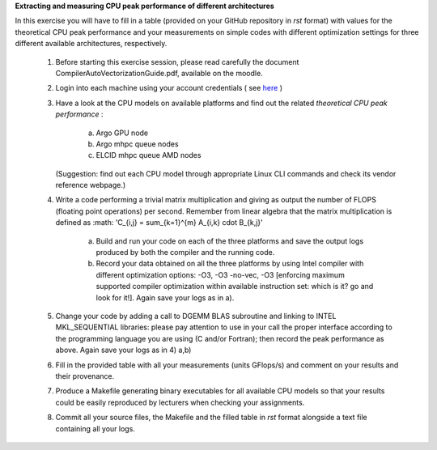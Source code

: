 


**Extracting and measuring CPU peak performance of different architectures**

In this exercise you will have to fill in a table (provided on your GitHub repository in *rst* format) with values for the theoretical CPU peak performance and your measurements on simple codes with different optimization settings for three different available architectures, respectively.

        1. Before starting this exercise session, please read carefully the document CompilerAutoVectorizationGuide.pdf, available on the moodle.

        2. Login into each machine using your account credentials ( see here_ ) 

        3. Have a look at the CPU models on available platforms and find out the related *theoretical CPU peak performance* :

		a) Argo GPU node 
		b) Argo mhpc queue nodes
		c) ELCID mhpc queue AMD nodes

	   (Suggestion: find out each CPU model through appropriate Linux CLI commands and check its vendor reference webpage.)
 
        4. Write a code performing a trivial matrix multiplication and giving as output the number of FLOPS (floating point operations) per second. Remember from linear algebra that the matrix multiplication is defined as :math: 'C_{i,j} = \sum_{k=1}^{m} A_{i,k} \cdot B_{k,j}' 

		a) Build and run your code on each of the three platforms and save the output logs produced by both the compiler and the running code.
		b) Record your data obtained on all the three platforms by using Intel compiler with different optimization options: -­O3, ­-O3 ­-no­-vec, ­-O3 [enforcing maximum supported compiler optimization within available instruction set: which is it? go and look for it!]. Again save your logs as in a).

        5. Change your code by adding a call to DGEMM BLAS subroutine and linking to INTEL MKL_SEQUENTIAL libraries: please pay attention to use in your call the proper interface according to the programming language you are using (C and/or Fortran); then record the peak performance as above. Again save your logs as in 4) a,b)

        6. Fill in the provided table with all your measurements (units GFlops/s) and comment on your results and their provenance. 

	7. Produce a Makefile generating binary executables for all available CPU models so that your results could be easily reproduced by lecturers when checking your assignments.

	8. Commit all your source files, the Makefile and the filled table in *rst* format alongside a text file containing all your logs.

.. _here: ../Resources_guide.rst
